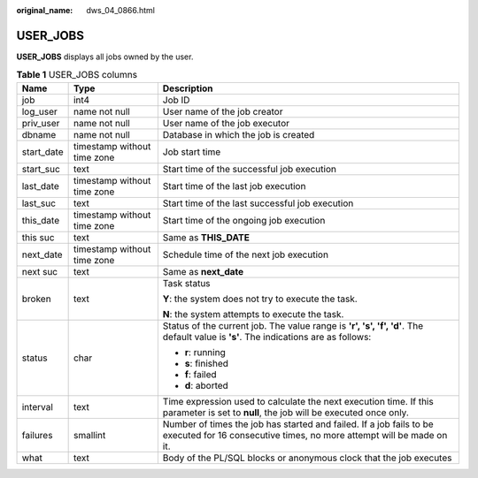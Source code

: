 :original_name: dws_04_0866.html

.. _dws_04_0866:

USER_JOBS
=========

**USER_JOBS** displays all jobs owned by the user.

.. table:: **Table 1** USER_JOBS columns

   +-----------------------+-----------------------------+---------------------------------------------------------------------------------------------------------------------------------------------+
   | Name                  | Type                        | Description                                                                                                                                 |
   +=======================+=============================+=============================================================================================================================================+
   | job                   | int4                        | Job ID                                                                                                                                      |
   +-----------------------+-----------------------------+---------------------------------------------------------------------------------------------------------------------------------------------+
   | log_user              | name not null               | User name of the job creator                                                                                                                |
   +-----------------------+-----------------------------+---------------------------------------------------------------------------------------------------------------------------------------------+
   | priv_user             | name not null               | User name of the job executor                                                                                                               |
   +-----------------------+-----------------------------+---------------------------------------------------------------------------------------------------------------------------------------------+
   | dbname                | name not null               | Database in which the job is created                                                                                                        |
   +-----------------------+-----------------------------+---------------------------------------------------------------------------------------------------------------------------------------------+
   | start_date            | timestamp without time zone | Job start time                                                                                                                              |
   +-----------------------+-----------------------------+---------------------------------------------------------------------------------------------------------------------------------------------+
   | start_suc             | text                        | Start time of the successful job execution                                                                                                  |
   +-----------------------+-----------------------------+---------------------------------------------------------------------------------------------------------------------------------------------+
   | last_date             | timestamp without time zone | Start time of the last job execution                                                                                                        |
   +-----------------------+-----------------------------+---------------------------------------------------------------------------------------------------------------------------------------------+
   | last_suc              | text                        | Start time of the last successful job execution                                                                                             |
   +-----------------------+-----------------------------+---------------------------------------------------------------------------------------------------------------------------------------------+
   | this_date             | timestamp without time zone | Start time of the ongoing job execution                                                                                                     |
   +-----------------------+-----------------------------+---------------------------------------------------------------------------------------------------------------------------------------------+
   | this suc              | text                        | Same as **THIS_DATE**                                                                                                                       |
   +-----------------------+-----------------------------+---------------------------------------------------------------------------------------------------------------------------------------------+
   | next_date             | timestamp without time zone | Schedule time of the next job execution                                                                                                     |
   +-----------------------+-----------------------------+---------------------------------------------------------------------------------------------------------------------------------------------+
   | next suc              | text                        | Same as **next_date**                                                                                                                       |
   +-----------------------+-----------------------------+---------------------------------------------------------------------------------------------------------------------------------------------+
   | broken                | text                        | Task status                                                                                                                                 |
   |                       |                             |                                                                                                                                             |
   |                       |                             | **Y**: the system does not try to execute the task.                                                                                         |
   |                       |                             |                                                                                                                                             |
   |                       |                             | **N**: the system attempts to execute the task.                                                                                             |
   +-----------------------+-----------------------------+---------------------------------------------------------------------------------------------------------------------------------------------+
   | status                | char                        | Status of the current job. The value range is **'r', 's', 'f', 'd'**. The default value is **'s'**. The indications are as follows:         |
   |                       |                             |                                                                                                                                             |
   |                       |                             | -  **r**: running                                                                                                                           |
   |                       |                             | -  **s**: finished                                                                                                                          |
   |                       |                             | -  **f**: failed                                                                                                                            |
   |                       |                             | -  **d**: aborted                                                                                                                           |
   +-----------------------+-----------------------------+---------------------------------------------------------------------------------------------------------------------------------------------+
   | interval              | text                        | Time expression used to calculate the next execution time. If this parameter is set to **null**, the job will be executed once only.        |
   +-----------------------+-----------------------------+---------------------------------------------------------------------------------------------------------------------------------------------+
   | failures              | smallint                    | Number of times the job has started and failed. If a job fails to be executed for 16 consecutive times, no more attempt will be made on it. |
   +-----------------------+-----------------------------+---------------------------------------------------------------------------------------------------------------------------------------------+
   | what                  | text                        | Body of the PL/SQL blocks or anonymous clock that the job executes                                                                          |
   +-----------------------+-----------------------------+---------------------------------------------------------------------------------------------------------------------------------------------+
